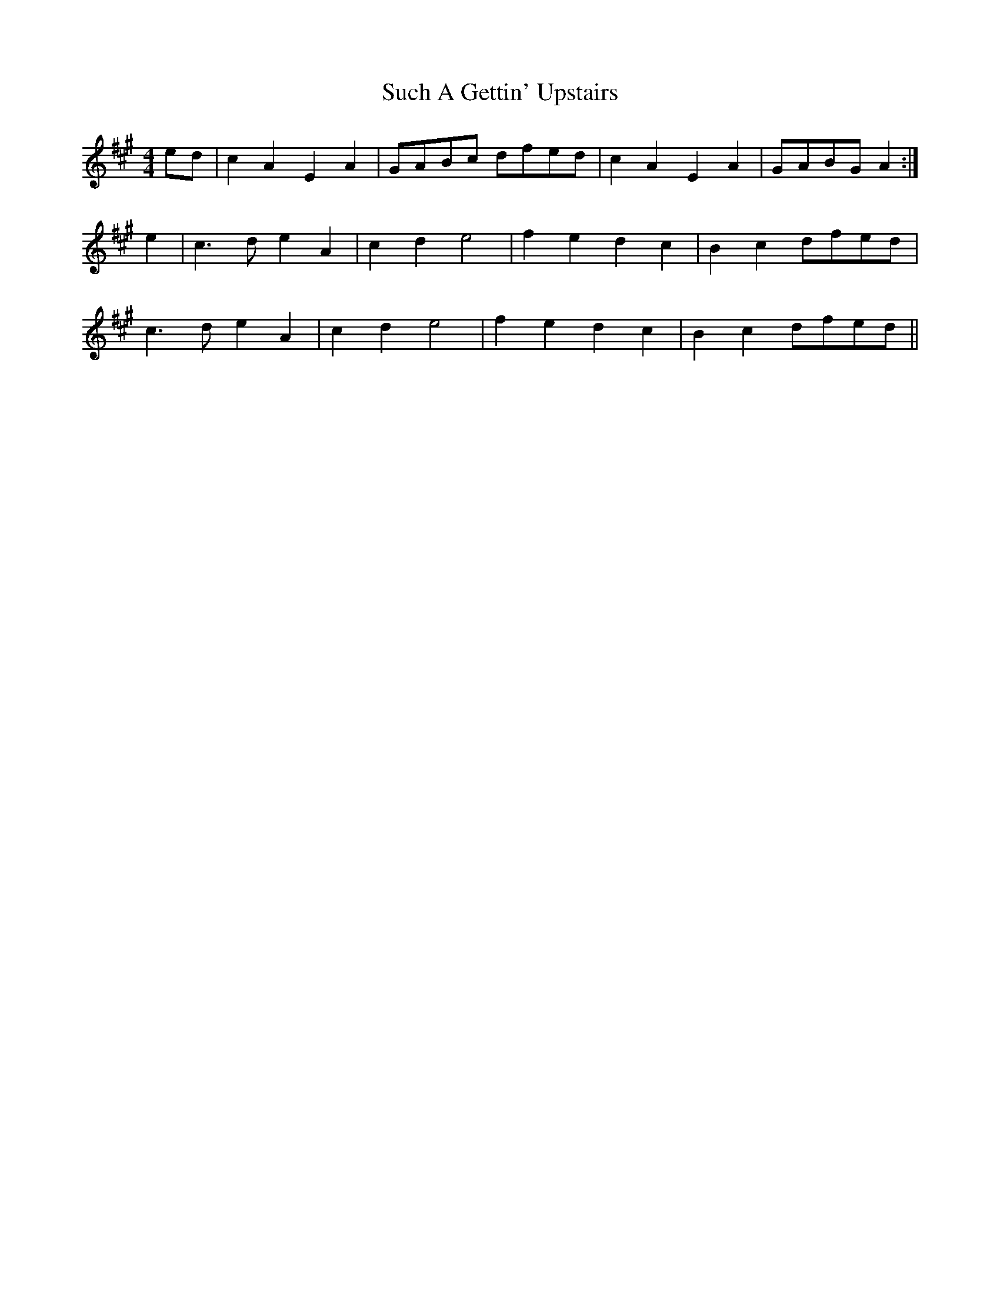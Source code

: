 X: 38799
T: Such A Gettin' Upstairs
R: reel
M: 4/4
K: Amajor
ed|c2A2E2A2|GABc dfed|c2A2E2A2|GABG A2:|
e2|c3d e2A2|c2d2e4|f2e2d2c2|B2c2 dfed|
c3d e2A2|c2d2 e4|f2e2d2c2|B2c2 dfed||

